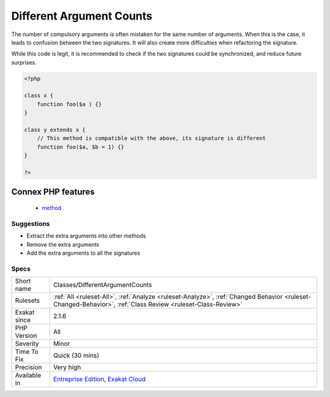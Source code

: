 .. _classes-differentargumentcounts:

.. _different-argument-counts:

Different Argument Counts
+++++++++++++++++++++++++

.. meta\:\:
	:description:
		Different Argument Counts: Two methods with the same name shall have the same number of compulsory argument.
	:twitter:card: summary_large_image
	:twitter:site: @exakat
	:twitter:title: Different Argument Counts
	:twitter:description: Different Argument Counts: Two methods with the same name shall have the same number of compulsory argument
	:twitter:creator: @exakat
	:twitter:image:src: https://www.exakat.io/wp-content/uploads/2020/06/logo-exakat.png
	:og:image: https://www.exakat.io/wp-content/uploads/2020/06/logo-exakat.png
	:og:title: Different Argument Counts
	:og:type: article
	:og:description: Two methods with the same name shall have the same number of compulsory argument
	:og:url: https://php-tips.readthedocs.io/en/latest/tips/Classes/DifferentArgumentCounts.html
	:og:locale: en
  Two methods with the same name shall have the same number of compulsory argument. PHP accepts different number of arguments between two methods, if the extra arguments have default values. Basically, they shall be called interchangeably with the same number of arguments.

The number of compulsory arguments is often mistaken for the same number of arguments. When this is the case, it leads to confusion between the two signatures. It will also create more difficulties when refactoring the signature.

While this code is legit, it is recommended to check if the two signatures could be synchronized, and reduce future surprises.

.. code-block:: php
   
   <?php
   
   class x {
       function foo($a ) {}
   }
   
   class y extends x {
       // This method is compatible with the above, its signature is different
       function foo($a, $b = 1) {}
   }
   
   ?>
Connex PHP features
-------------------

  + `method <https://php-dictionary.readthedocs.io/en/latest/dictionary/method.ini.html>`_


Suggestions
___________

* Extract the extra arguments into other methods
* Remove the extra arguments
* Add the extra arguments to all the signatures




Specs
_____

+--------------+------------------------------------------------------------------------------------------------------------------------------------------------------------+
| Short name   | Classes/DifferentArgumentCounts                                                                                                                            |
+--------------+------------------------------------------------------------------------------------------------------------------------------------------------------------+
| Rulesets     | :ref:`All <ruleset-All>`, :ref:`Analyze <ruleset-Analyze>`, :ref:`Changed Behavior <ruleset-Changed-Behavior>`, :ref:`Class Review <ruleset-Class-Review>` |
+--------------+------------------------------------------------------------------------------------------------------------------------------------------------------------+
| Exakat since | 2.1.6                                                                                                                                                      |
+--------------+------------------------------------------------------------------------------------------------------------------------------------------------------------+
| PHP Version  | All                                                                                                                                                        |
+--------------+------------------------------------------------------------------------------------------------------------------------------------------------------------+
| Severity     | Minor                                                                                                                                                      |
+--------------+------------------------------------------------------------------------------------------------------------------------------------------------------------+
| Time To Fix  | Quick (30 mins)                                                                                                                                            |
+--------------+------------------------------------------------------------------------------------------------------------------------------------------------------------+
| Precision    | Very high                                                                                                                                                  |
+--------------+------------------------------------------------------------------------------------------------------------------------------------------------------------+
| Available in | `Entreprise Edition <https://www.exakat.io/entreprise-edition>`_, `Exakat Cloud <https://www.exakat.io/exakat-cloud/>`_                                    |
+--------------+------------------------------------------------------------------------------------------------------------------------------------------------------------+


